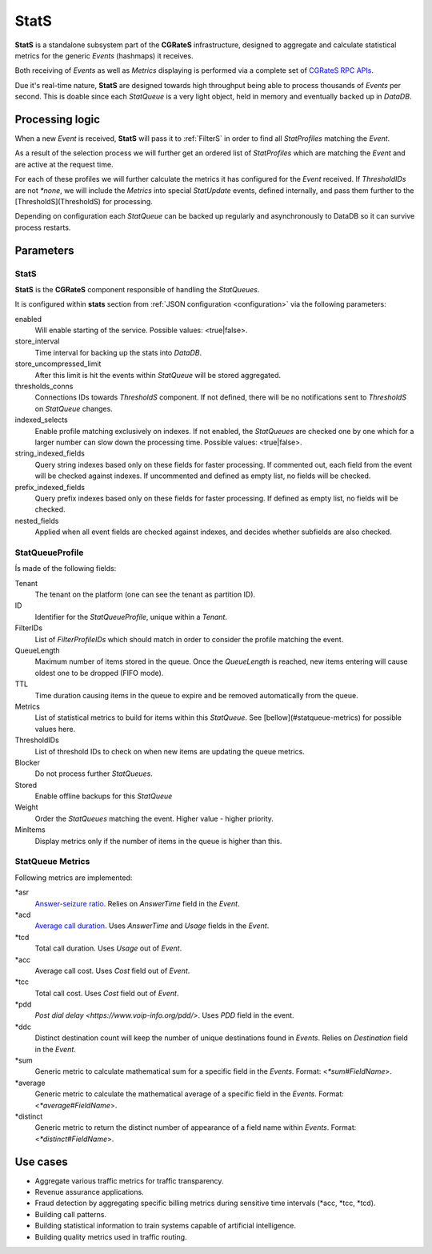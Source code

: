 .. _stats:

StatS
=====


**StatS** is a standalone subsystem part of the **CGRateS** infrastructure, designed to aggregate and calculate statistical metrics for the generic *Events* (hashmaps) it receives.

Both receiving of *Events* as well as *Metrics* displaying is performed via a complete set of `CGRateS RPC APIs <https://godoc.org/github.com/Omnitouch/cgrates/apier/>`_.

Due it's real-time nature, **StatS** are designed towards high throughput being able to process thousands of *Events* per second. This is doable since each *StatQueue* is a very light object, held in memory and eventually backed up in *DataDB*.


Processing logic
----------------

When a new *Event* is received, **StatS** will pass it to :ref:`FilterS` in order to find all *StatProfiles* matching the *Event*. 

As a result of the selection process we will further get an ordered list of *StatProfiles* which are matching the *Event* and are active at the request time. 

For each of these profiles we will further calculate the metrics it has configured for the *Event* received. If *ThresholdIDs* are not *\*none*, we will include the *Metrics* into special *StatUpdate* events, defined internally, and pass them further to the [ThresholdS](ThresholdS) for processing.

Depending on configuration each *StatQueue* can be backed up regularly and asynchronously to DataDB so it can survive process restarts.


Parameters
----------


StatS
^^^^^

**StatS** is the **CGRateS** component responsible of handling the *StatQueues*. 

It is configured within **stats** section from :ref:`JSON configuration <configuration>` via the following parameters:

enabled
	Will enable starting of the service. Possible values: <true|false>.

store_interval
	Time interval for backing up the stats into *DataDB*.

store_uncompressed_limit
	After this limit is hit the events within *StatQueue* will be stored aggregated.

thresholds_conns
	Connections IDs towards *ThresholdS* component. If not defined, there will be no notifications sent to *ThresholdS* on *StatQueue* changes.

indexed_selects
	Enable profile matching exclusively on indexes. If not enabled, the *StatQueues* are checked one by one which for a larger number can slow down the processing time. Possible values: <true|false>.

string_indexed_fields
	Query string indexes based only on these fields for faster processing. If commented out, each field from the event will be checked against indexes. If uncommented and defined as empty list, no fields will be checked.

prefix_indexed_fields
	Query prefix indexes based only on these fields for faster processing. If defined as empty list, no fields will be checked.

nested_fields
	Applied when all event fields are checked against indexes, and decides whether subfields are also checked.


StatQueueProfile
^^^^^^^^^^^^^^^^

Ís made of the following fields:

Tenant
	The tenant on the platform (one can see the tenant as partition ID).

ID
	Identifier for the *StatQueueProfile*, unique within a *Tenant*.

FilterIDs
	List of *FilterProfileIDs* which should match in order to consider the profile matching the event.

QueueLength
	Maximum number of items stored in the queue. Once the *QueueLength* is reached, new items entering will cause oldest one to be dropped (FIFO mode).

TTL
	Time duration causing items in the queue to expire and be removed automatically from the queue.

Metrics
	List of statistical metrics to build for items within this *StatQueue*. See [bellow](#statqueue-metrics) for possible values here.

ThresholdIDs
	List of threshold IDs to check on when new items are updating the queue metrics.

Blocker
	Do not process further *StatQueues*.

Stored
	Enable offline backups for this *StatQueue*

Weight
	Order the *StatQueues* matching the event. Higher value - higher priority.

MinItems
	Display metrics only if the number of items in the queue is higher than this.


StatQueue Metrics
^^^^^^^^^^^^^^^^^

Following metrics are implemented:

\*asr
	`Answer-seizure ratio <https://en.wikipedia.org/wiki/Answer-seizure_ratio>`_. Relies on *AnswerTime* field in the *Event*.
\*acd
	`Average call duration <https://en.wikipedia.org/wiki/Average_call_duration>`_. Uses *AnswerTime* and *Usage* fields in the *Event*.
\*tcd
	Total call duration. Uses *Usage* out of *Event*.

\*acc
	Average call cost. Uses *Cost* field out of *Event*.

\*tcc
	Total call cost. Uses *Cost* field out of *Event*.

\*pdd
	`Post dial delay <https://www.voip-info.org/pdd/>`. Uses *PDD* field in the event.

\*ddc
	Distinct destination count will keep the number of unique destinations found in *Events*. Relies on *Destination* field in the *Event*.

\*sum
	Generic metric to calculate mathematical sum for a specific field in the *Events*. Format: <*\*sum#FieldName*>.

\*average
	Generic metric to calculate the mathematical average of a specific field in the *Events*. Format: <*\*average#FieldName*>.

\*distinct
	Generic metric to return the distinct number of appearance of a field name within *Events*. Format: <*\*distinct#FieldName*>.


Use cases
---------

* Aggregate various traffic metrics for traffic transparency.
* Revenue assurance applications.
* Fraud detection by aggregating specific billing metrics during sensitive time intervals (*acc, *tcc, *tcd).
* Building call patterns.
* Building statistical information to train systems capable of artificial intelligence.
* Building quality metrics used in traffic routing.
